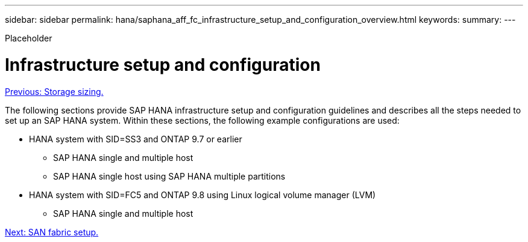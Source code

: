 ---
sidebar: sidebar
permalink: hana/saphana_aff_fc_infrastructure_setup_and_configuration_overview.html
keywords:
summary:
---

[.lead]
Placeholder

= Infrastructure setup and configuration
:hardbreaks:
:nofooter:
:icons: font
:linkattrs:
:imagesdir: ./../media/

//
// This file was created with NDAC Version 2.0 (August 17, 2020)
//
// 2021-05-20 16:47:33.730667
//
link:saphana_aff_fc_storage_sizing.html[Previous: Storage sizing.]

The following sections provide SAP HANA infrastructure setup and configuration guidelines and describes all the steps needed to set up an SAP HANA system. Within these sections, the following example configurations are used:

* HANA system with SID=SS3 and ONTAP 9.7 or earlier
** SAP HANA single and multiple host
** SAP HANA single host using SAP HANA multiple partitions
* HANA system with SID=FC5 and ONTAP 9.8 using Linux logical volume manager (LVM)
** SAP HANA single and multiple host

link:saphana_aff_fc_san_fabric_setup.html[Next: SAN fabric setup.]
